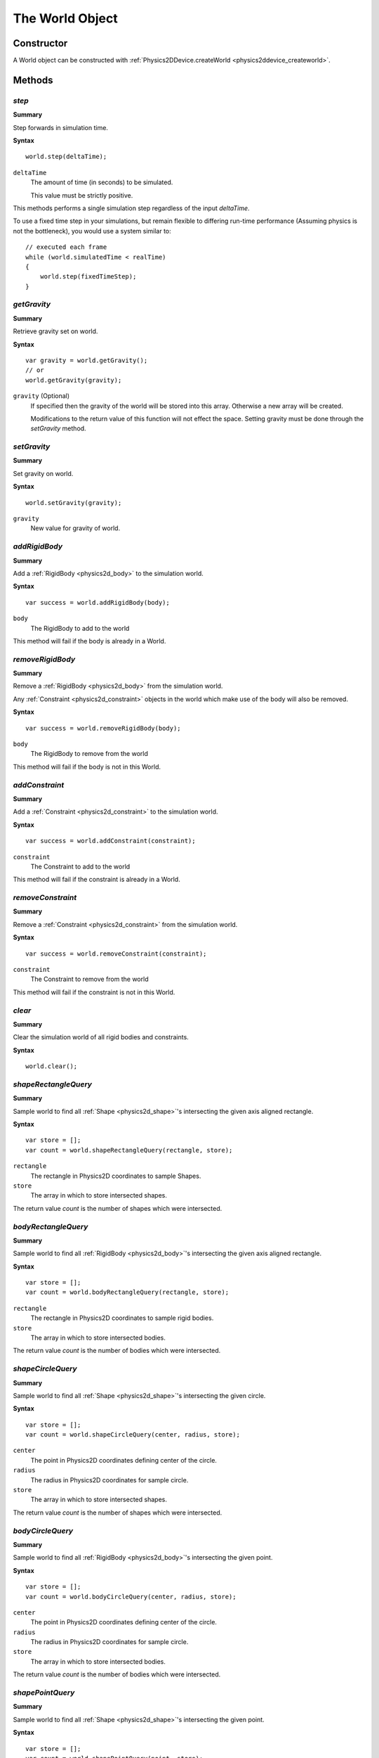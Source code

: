 .. index::
    single: World

.. highlight:: javascript

.. _physics2d_world:

================
The World Object
================


Constructor
===========

A World object can be constructed with :ref:`Physics2DDevice.createWorld <physics2ddevice_createworld>`.


Methods
=======

.. index::
    pair: World; step

`step`
------

**Summary**

Step forwards in simulation time.

**Syntax** ::

    world.step(deltaTime);

``deltaTime``
    The amount of time (in seconds) to be simulated.

    This value must be strictly positive.

This methods performs a single simulation step regardless of the input `deltaTime`.

To use a fixed time step in your simulations, but remain flexible to differing run-time performance (Assuming physics is not the bottleneck), you would use a system similar to: ::

    // executed each frame
    while (world.simulatedTime < realTime)
    {
        world.step(fixedTimeStep);
    }

.. index::
    pair: World; getGravity

`getGravity`
------------

**Summary**

Retrieve gravity set on world.

**Syntax** ::

    var gravity = world.getGravity();
    // or
    world.getGravity(gravity);

``gravity`` (Optional)
    If specified then the gravity of the world will be stored into this array. Otherwise a new array will be created.

    Modifications to the return value of this function will not effect the space. Setting gravity must be done through the `setGravity` method.

.. index::
    pair: World; setGravity

`setGravity`
------------

**Summary**

Set gravity on world.

**Syntax** ::

    world.setGravity(gravity);

``gravity``
    New value for gravity of world.


.. index::
    pair: World; addRigidBody

`addRigidBody`
--------------

**Summary**

Add a :ref:`RigidBody <physics2d_body>` to the simulation world.

**Syntax** ::

    var success = world.addRigidBody(body);

``body``
    The RigidBody to add to the world

This method will fail if the body is already in a World.

.. index::
    pair: World; removeRigidBody

`removeRigidBody`
-----------------

**Summary**

Remove a :ref:`RigidBody <physics2d_body>` from the simulation world.

Any :ref:`Constraint <physics2d_constraint>` objects in the world which make use
of the body will also be removed.

**Syntax** ::

    var success = world.removeRigidBody(body);

``body``
    The RigidBody to remove from the world

This method will fail if the body is not in this World.


.. index::
    pair: World; addConstraint

`addConstraint`
---------------

**Summary**

Add a :ref:`Constraint <physics2d_constraint>` to the simulation world.

**Syntax** ::

    var success = world.addConstraint(constraint);

``constraint``
    The Constraint to add to the world

This method will fail if the constraint is already in a World.

.. index::
    pair: World; removeConstraint

`removeConstraint`
------------------

**Summary**

Remove a :ref:`Constraint <physics2d_constraint>` from the simulation world.

**Syntax** ::

    var success = world.removeConstraint(constraint);

``constraint``
    The Constraint to remove from the world

This method will fail if the constraint is not in this World.

.. index::
    pair: World; clear

`clear`
-------

**Summary**

Clear the simulation world of all rigid bodies and constraints.

**Syntax** ::

    world.clear();

.. index::
    pair: World; shapeRectangleQuery

`shapeRectangleQuery`
---------------------

**Summary**

Sample world to find all :ref:`Shape <physics2d_shape>`'s intersecting the given axis aligned rectangle.

**Syntax** ::

    var store = [];
    var count = world.shapeRectangleQuery(rectangle, store);

``rectangle``
    The rectangle in Physics2D coordinates to sample Shapes.

``store``
    The array in which to store intersected shapes.

The return value `count` is the number of shapes which were intersected.



.. index::
    pair: World; bodyRectangleQuery

`bodyRectangleQuery`
--------------------

**Summary**

Sample world to find all :ref:`RigidBody <physics2d_body>`'s intersecting the given axis aligned rectangle.

**Syntax** ::

    var store = [];
    var count = world.bodyRectangleQuery(rectangle, store);

``rectangle``
    The rectangle in Physics2D coordinates to sample rigid bodies.

``store``
    The array in which to store intersected bodies.

The return value `count` is the number of bodies which were intersected.

.. index::
    pair: World; shapePointQuery

`shapeCircleQuery`
------------------

**Summary**

Sample world to find all :ref:`Shape <physics2d_shape>`'s intersecting the given circle.

**Syntax** ::

    var store = [];
    var count = world.shapeCircleQuery(center, radius, store);

``center``
    The point in Physics2D coordinates defining center of the circle.

``radius``
    The radius in Physics2D coordinates for sample circle.

``store``
    The array in which to store intersected shapes.

The return value `count` is the number of shapes which were intersected.



.. index::
    pair: World; bodyCircleQuery

`bodyCircleQuery`
-----------------

**Summary**

Sample world to find all :ref:`RigidBody <physics2d_body>`'s intersecting the given point.

**Syntax** ::

    var store = [];
    var count = world.bodyCircleQuery(center, radius, store);


``center``
    The point in Physics2D coordinates defining center of the circle.

``radius``
    The radius in Physics2D coordinates for sample circle.

``store``
    The array in which to store intersected bodies.

The return value `count` is the number of bodies which were intersected.

.. index::
    pair: World; shapePointQuery

`shapePointQuery`
-----------------

**Summary**

Sample world to find all :ref:`Shape <physics2d_shape>`'s intersecting the given point.

**Syntax** ::

    var store = [];
    var count = world.shapePointQuery(point, store);

``point``
    The point in Physics2D coordinates to sample Shapes.

``store``
    The array in which to store intersected shapes.

The return value `count` is the number of shapes which were intersected.



.. index::
    pair: World; bodyPointQuery

`bodyPointQuery`
----------------

**Summary**

Sample world to find all :ref:`RigidBody <physics2d_body>`'s intersecting the given point.

**Syntax** ::

    var store = [];
    var count = world.bodyPointQuery(point, store);

``point``
    The point in Physics2D coordinates to sample rigid bodies.

``store``
    The array in which to store intersected bodies.

The return value `count` is the number of bodies which were intersected.


.. index::
    pair: World; rayCast

`rayCast`
---------

**Summary**

Sample world for the first intersection of the given parametric ray.

**Syntax** ::

    var ray = {
        origin : [-1, 0],
        direction : [10, 0],
        maxFactor : 2
    };
    var callback = {
        ignored : someShape,
        filter : function(ray, temporaryResult)
        {
            if (this.ignored === temporaryResult.shape)
            {
                return false;
            }

            if (temporaryResult.hitNormal[1] > 0.5)
            {
                return false;
            }

            return true;
        }
    };

    var result = world.rayCast(ray, ignoreInnerSurfaces, callback.filter, callback);
    if (result !== null)
    {
        console.log("Ray intersected!");
        console.log("Distance to intersection = " + (result.factor / mathDevice.v2Length(ray.direction)));
    }

``ray``
    Parametric ray to be cast through the world. Ray cast will be limited to a factor of `maxFactor` of the ray direction.

``ignoreInnerSurfaces`` (Optional)
    If true, then intersections with the `inner` surfaces of Shapes will be ignored.

    Default value is `false`.

``callback`` (Optional)
    If supplied, this function will be called after each intersection test with the input `ray` and a temporary results object detailing the intersection.

    This result object is re-used and you should not keep any references to it.

    Any intersection for which the callback function returns false, will be ignored.

``thisObject`` (Optional)
    If supplied, the `callback` function supplied will be called with `thisObject` as its `this` value.

The return value of this function is a new results result object detailing the closest intersection to the ray.

This results object has the following fields: ::

    {
        hitPoint : [x, y],  // point of intersection
        hitNormal : [x, y], // normal at intersection on intersected shape.
        shape : intersectedShape,
        factor : // factor corresponding to ray intersection
    }


.. index::
    pair: World; convexCast

`convexCast`
------------

**Summary**

Sample world for the first intersection of the given :ref:`Shape <physics2d_shape>` as determined by its :ref:`RigidBody <physics2d_body>`'s velocities.

**Syntax** ::

    var sweepShape = phys2D.createCircleShape({
        radius : 1
    });
    var sweepBody = phys2D.createRigidBody({
        shapes : [circle],
        position : [-1, 0],
        velocity : [100, 0],
        angularVelocity : 20
    });

    var callback = {
        ignored : someShape,
        filter : function(shape, temporaryResult)
        {
            if (this.ignored === temporaryResult.shape)
            {
                return false;
            }

            if (temporaryResult.hitNormal[1] > 0.5)
            {
                return false;
            }

            return true;
        }
    };

    var maxTime = 2; // seconds
    var result = world.convexCast(sweepShape, maxTime, callback.filter, callback);
    if (result !== null)
    {
        console.log("Shape intersected!");
        console.log("Time of Impact = " + result.factor);
    }

``shape``
    The :ref:`Shape <physics2d_shape>` to be swept through the world. This shape must belong to a :ref:`RigidBody <physics2d_body>` which defines the sweep
    start position/rotation and sweep velocities.

    This shape/body pair is permitted belong to the world, in which case it will ignore itself automatically.

``deltaTime``
    The amount of time shape will be swept through before returning failure.

``callback`` (Optional)
    If supplied, this function will be called after each intersection test with the input `shape` and a temporary results object detailing the intersection.

    This result object is re-used and you should not keep any references to it.

    Any intersection for which the callback function returns false, will be ignored.

``thisObject`` (Optional)
    If supplied, the `callback` function supplied will be called with `thisObject` as its `this` value.

The return value of this function is a new results result object detailing the first intersection of swept shape in the world.

This results object has the same fields as that of the `rayCast` method.

Properties
==========

.. index::
    pair: World; simulatedTime

`simulatedTime`
---------------

The amount of time in seconds that has been simulated since world creation.

.. note:: Read Only

.. index::
    pair: World; timeStamp

`timeStamp`
-----------

The current time stamp for this World: equal to the number of times step() has been executed.

.. note:: Read Only

.. index::
    pair: World; rigidBodies

`rigidBodies`
-------------

Array of all :ref:`RigidBody <physics2d_body>` that are in the World.

Removing, or adding body from the world will modify this array, and should not be performed during iteration. If you wish to remove all rigid bodies from the world you may use the following pattern: ::

    var rigidBodies = world.rigidBodies;
    while (rigidBodies.length !== 0)
    {
        world.removeRigidBody(rigidBodies[0]);
    }

.. note:: Read Only

.. index::
    pair: World; constraints

`constraints`
-------------

Array of all :ref:`Constraint <physics2d_constraint>` that are in the World.

Removing, or adding constraint from the world will modify this array, and should not be performed during iteration. If you wish to remove all constraints from the world you may use the following pattern: ::

    var constraints = world.constraints;
    while (constraints.length !== 0)
    {
        world.removeConstraint(constraints[0]);
    }

.. note:: Read Only

.. index::
    pair: World; liveDynamics

`liveDynamics`
--------------

Array of all non-sleeping `dynamic` type Rigid Bodies that are in the World.

Dynamic bodies are put to sleep when the island of objects formed by contacts
with other dynamic bodies, and constraints are all sufficiently slow moving for
a sufficient amount of time.

Any operation that causes a :ref:`RigidBody <physics2d_body>` or :ref:`Constraint <physics2d_constraint>` to be woken, or forced to sleep may modify this array, you should be carefully not to perform any such mutation of any such objects in the world during iteration.

.. note:: Read Only

.. index::
    pair: World; liveDynamics

`liveKinematics`
----------------

Array of all non-sleeping `kinematic` type Rigid Bodies that are in the World.

Kinematic bodies are put to sleep when they have not moved during a world `step()`.

Any operation that causes a :ref:`RigidBody <physics2d_body>` or :ref:`Constraint <physics2d_constraint>` to be woken, or forced to sleep may modify this array, you should be carefully not to perform any such mutation of any such objects in the world during iteration.

.. note:: Read Only

.. index::
    pair: World; liveKinematics

`liveConstraints`
-----------------

Array of all non-sleeping Constraints that are in the World.

Constraints are put to sleep when the island of dynamic bodies they are connected
to is put to sleep.

Any operation that causes a :ref:`RigidBody <physics2d_body>` or :ref:`Constraint <physics2d_constraint>` to be woken, or forced to sleep may modify this array, you should be carefully not to perform any such mutation of any such objects in the world during iteration.

.. note:: Read Only

.. index::
    pair: World; broadphase

`broadphase`
------------

The :ref:`Broadphase <broadphase>` object assigned to this World.

You should not modify the broadphase object, though you are free to query it.

.. note:: Read Only

.. index::
    pair: World; velocityIterations

`velocityIterations`
--------------------

The number of iterations used in the physics step when solving errors in velocity constraints.

This value must be positive.

.. index::
    pair: World; positionIterations

`positionIterations`
--------------------

The number of iterations used in the physics step when solving errors in position constraints.

This value must be positive.

.. index::
    pair: World; dynamicArbiters

`dynamicArbiters`
-----------------

Set of all non-sleeping :ref:`Arbiter <physics2d_arbiter>` objects between pairs of dynamic rigid bodies.

If iterating over this array, you should be careful to ignore any :ref:`Arbiter <physics2d_arbiter>` object
whose `active` field is false. Such objects correspond either to an interaction which has recently ended
and exists purely to cache values that may shortly be re-used, or that is waiting to be destroyed. ::

    var arbiters = world.dynamicArbiters;
    var numArbiters = arbiters.length;
    var i;
    for (i = 0; i < numArbiters; i += 1)
    {
        var arb = arbiters[i];
        if (!arb.active)
        {
            continue;
        }
        ...
    }

This array may be modified by removing a :ref:`RigidBody <physics2d_body>` object from the World and should be avoided during iteration.

.. note:: Read Only

.. index::
    pair: World; staticArbiters

`staticArbiters`
----------------

Set of all non-sleeping :ref:`Arbiter <physics2d_arbiter>` objects between a dynamic, and non-dynamic rigid body.

If iterating over this array, you should be careful to ignore any :ref:`Arbiter <physics2d_arbiter>` object
whose `active` field is false. Such objects correspond either to an interaction which has recently ended
and exists purely to cache values that may shortly be re-used, or that is waiting to be destroyed. ::

    var arbiters = world.staticArbiters;
    var numArbiters = arbiters.length;
    var i;
    for (i = 0; i < numArbiters; i += 1)
    {
        var arb = arbiters[i];
        if (!arb.active)
        {
            continue;
        }
        ...
    }

This array may be modified by removing a :ref:`RigidBody <physics2d_body>` object from the World and should be avoided during iteration.

.. note:: Read Only

